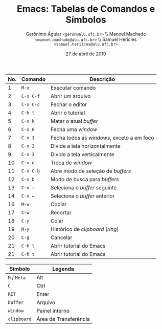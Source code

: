 #+STARTUP: showall align
#+TITLE: Emacs: Tabelas de Comandos e Símbolos
#+AUTHOR: Gerônimo Águiar ~<geron@alu.ufc.br>~ \\ Manoel Machado ~<manoel.machado@alu.ufc.br>~ \\ Samuel Hericles ~<samuel.herilces@alu.ufc.br>~
#+DATE: 27 de abril de 2019
#+OPTIONS: toc:nil
#+LANGUAGE: bt-br
#+LATEX_HEADER: \usepackage[]{babel}
#+LATEX_CLASS: article
#+LATEX_CLASS_OPTIONS: [twocolumns, 10pt]

|-----+-----------+--------------------------------------------|
| No. | Comando   | Descrição                                  |
|-----+-----------+--------------------------------------------|
|   1 | ~M-x~     | Executar comando                           |
|   2 | ~C-x C-f~ | Abrir um arquivo                           |
|   3 | ~C-x C-c~ | Fechar o editor                            |
|   4 | ~C-h t~   | Abrir o tutorial                           |
|   5 | ~C-x k~   | Matar o atual /buffer/                     |
|   6 | ~C-x 0~   | Fecha uma /window/                         |
|   7 | ~C-x 1~   | Fecha todos as /windows/, exceto a em foco |
|   8 | ~C-x 2~   | Divide a tela horizontalmente              |
|   9 | ~C-x 3~   | Divide a tela verticalmente                |
|  10 | ~C-x o~   | Troca de /window/                          |
|  11 | ~C-x C-b~ | Abre modo de seleção de /buffers/          |
|  12 | ~C-x b~   | Modo de busca para /buffers/               |
|  13 | ~C-x →~   | Seleciona o /buffer/ seguinte              |
|  14 | ~C-x ←~   | Seleciona o /buffer/ anterior              |
|  16 | ~M-w~     | Copiar                                     |
|  17 | ~C-w~     | Recortar                                   |
|  18 | ~C-y~     | Colar                                      |
|  19 | ~M-y~     | Histórico de /clipboard/ (/ring/)          |
|  20 | ~C-g~     | Cancelar                                   |
|  21 | ~C-h t~   | Abrir tutorial do Emacs                    |
|  21 | ~C-h t~   | Abrir tutorial do Emacs                    |
|-----+-----------+--------------------------------------------|

|--------------+-----------------------|
| Símbolo      | Legenda               |
|--------------+-----------------------|
| ~M~ / ~Meta~ | Alt                   |
| ~C~          | Ctrl                  |
| ~RET~        | Enter                 |
| ~buffer~     | Arquivo               |
| ~window~     | Painel interno        |
| ~clipboard~  | Área de Transferência |
|--------------+-----------------------|
